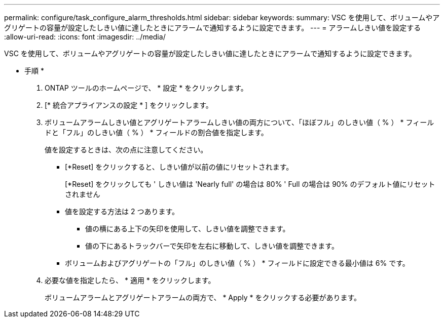 ---
permalink: configure/task_configure_alarm_thresholds.html 
sidebar: sidebar 
keywords:  
summary: VSC を使用して、ボリュームやアグリゲートの容量が設定したしきい値に達したときにアラームで通知するように設定できます。 
---
= アラームしきい値を設定する
:allow-uri-read: 
:icons: font
:imagesdir: ../media/


[role="lead"]
VSC を使用して、ボリュームやアグリゲートの容量が設定したしきい値に達したときにアラームで通知するように設定できます。

* 手順 *

. ONTAP ツールのホームページで、 * 設定 * をクリックします。
. [* 統合アプライアンスの設定 * ] をクリックします。
. ボリュームアラームしきい値とアグリゲートアラームしきい値の両方について、「ほぼフル」のしきい値（ % ） * フィールドと「フル」のしきい値（ % ） * フィールドの割合値を指定します。
+
値を設定するときは、次の点に注意してください。

+
** [*Reset] をクリックすると、しきい値が以前の値にリセットされます。
+
[*Reset] をクリックしても ' しきい値は 'Nearly full' の場合は 80% ' Full の場合は 90% のデフォルト値にリセットされません

** 値を設定する方法は 2 つあります。
+
*** 値の横にある上下の矢印を使用して、しきい値を調整できます。
*** 値の下にあるトラックバーで矢印を左右に移動して、しきい値を調整できます。


** ボリュームおよびアグリゲートの「フル」のしきい値（ % ） * フィールドに設定できる最小値は 6% です。


. 必要な値を指定したら、 * 適用 * をクリックします。
+
ボリュームアラームとアグリゲートアラームの両方で、 * Apply * をクリックする必要があります。


